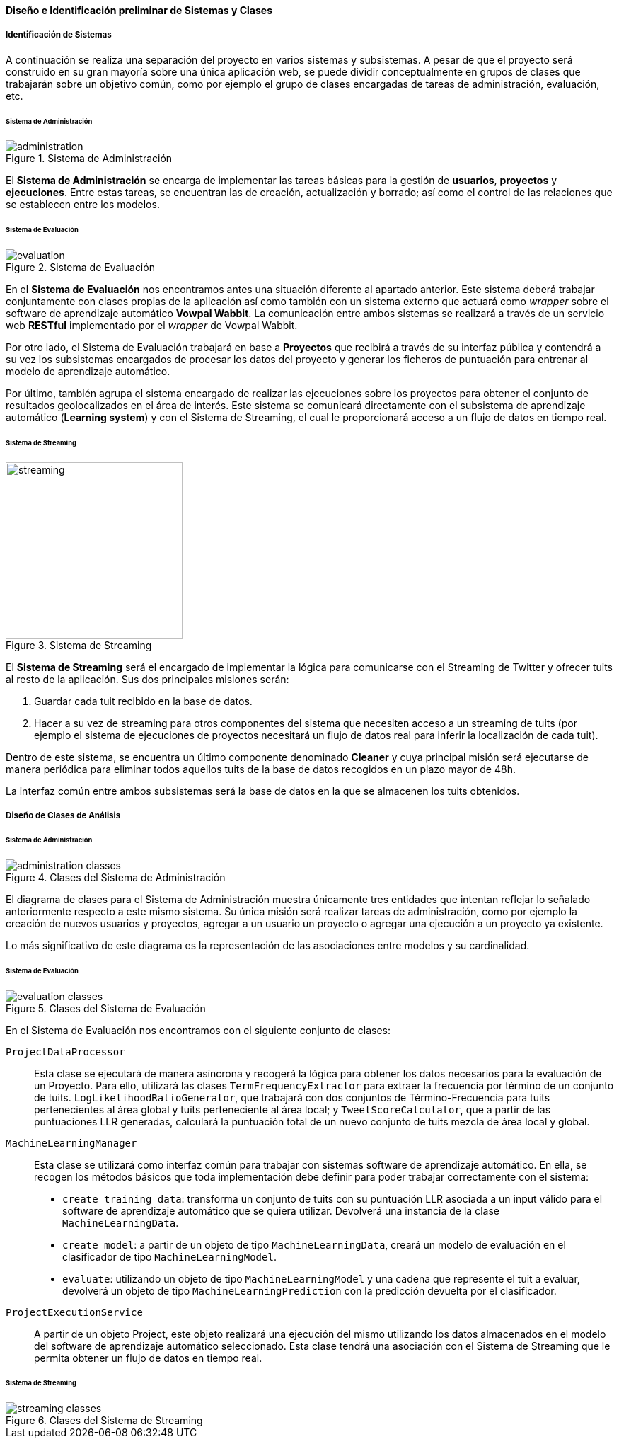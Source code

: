 ==== Diseño e Identificación preliminar de Sistemas y Clases

===== Identificación de Sistemas

A continuación se realiza una separación del proyecto en varios sistemas y subsistemas. A pesar de que el proyecto será construido en su gran mayoría sobre una única aplicación web, se puede dividir conceptualmente en grupos de clases que trabajarán sobre un objetivo común, como por ejemplo el grupo de clases encargadas de tareas de administración, evaluación, etc.

====== Sistema de Administración

.Sistema de Administración
image::application/systems/administration.png[align="center"]

El *Sistema de Administración* se encarga de implementar las tareas básicas para la gestión de *usuarios*, *proyectos* y *ejecuciones*. Entre estas tareas, se encuentran las de creación, actualización y borrado; así como el control de las relaciones que se establecen entre los modelos.

====== Sistema de Evaluación

.Sistema de Evaluación
image::application/systems/evaluation.png[align="center"]

En el *Sistema de Evaluación* nos encontramos antes una situación diferente al apartado anterior. Este sistema deberá trabajar conjuntamente con clases propias de la aplicación así como también con un sistema externo que actuará como _wrapper_ sobre el software de aprendizaje automático *Vowpal Wabbit*. La comunicación entre ambos sistemas se realizará a través de un servicio web *RESTful* implementado por el _wrapper_ de Vowpal Wabbit.

Por otro lado, el Sistema de Evaluación trabajará en base a *Proyectos* que recibirá a través de su interfaz pública y contendrá a su vez los subsistemas encargados de procesar los datos del proyecto y generar los ficheros de puntuación para entrenar al modelo de aprendizaje automático.

Por último, también agrupa el sistema encargado de realizar las ejecuciones sobre los proyectos para obtener el conjunto de resultados geolocalizados en el área de interés. Este sistema se comunicará directamente con el subsistema de aprendizaje automático (*Learning system*) y con el Sistema de Streaming, el cual le proporcionará acceso a un flujo de datos en tiempo real.

====== Sistema de Streaming

.Sistema de Streaming
image::application/systems/streaming.png[height="250px",align="center"]

El *Sistema de Streaming* será el encargado de implementar la lógica para comunicarse con el Streaming de Twitter y ofrecer tuits al resto de la aplicación. Sus dos principales misiones serán:

. Guardar cada tuit recibido en la base de datos.
. Hacer a su vez de streaming para otros componentes del sistema que necesiten acceso a un streaming de tuits (por ejemplo el sistema de ejecuciones de proyectos necesitará un flujo de datos real para inferir la localización de cada tuit).

Dentro de este sistema, se encuentra un último componente denominado *Cleaner* y cuya principal misión será ejecutarse de manera periódica para eliminar todos aquellos tuits de la base de datos recogidos en un plazo mayor de 48h.

La interfaz común entre ambos subsistemas será la base de datos en la que se almacenen los tuits obtenidos.

===== Diseño de Clases de Análisis

====== Sistema de Administración

.Clases del Sistema de Administración
image::application/systems/administration-classes.png[align="center"]

El diagrama de clases para el Sistema de Administración muestra únicamente tres entidades que intentan reflejar lo señalado anteriormente respecto a este mismo sistema. Su única misión será realizar tareas de administración, como por ejemplo la creación de nuevos usuarios y proyectos, agregar a un usuario un proyecto o agregar una ejecución a un proyecto ya existente.

Lo más significativo de este diagrama es la representación de las asociaciones entre modelos y su cardinalidad.

====== Sistema de Evaluación

.Clases del Sistema de Evaluación
image::application/systems/evaluation-classes.png[align="center"]

En el Sistema de Evaluación nos encontramos con el siguiente conjunto de clases:

`ProjectDataProcessor`::

Esta clase se ejecutará de manera asíncrona y recogerá la lógica para obtener los datos necesarios para la evaluación de un Proyecto. Para ello, utilizará las clases `TermFrequencyExtractor` para extraer la frecuencia por término de un conjunto de tuits. `LogLikelihoodRatioGenerator`, que trabajará con dos conjuntos de Término-Frecuencia para tuits pertenecientes al área global y tuits perteneciente al área local; y `TweetScoreCalculator`, que a partir de las puntuaciones LLR generadas, calculará la puntuación total de un nuevo conjunto de tuits mezcla de área local y global.

`MachineLearningManager`::

Esta clase se utilizará como interfaz común para trabajar con sistemas software de aprendizaje automático. En ella, se recogen los métodos básicos que toda implementación debe definir para poder trabajar correctamente con el sistema:
* `create_training_data`: transforma un conjunto de tuits con su puntuación LLR asociada a un input válido para el software de aprendizaje automático que se quiera utilizar. Devolverá una instancia de la clase `MachineLearningData`.
* `create_model`: a partir de un objeto de tipo `MachineLearningData`, creará un modelo de evaluación en el clasificador de tipo `MachineLearningModel`.
* `evaluate`: utilizando un objeto de tipo `MachineLearningModel` y una cadena que represente el tuit a evaluar, devolverá un objeto de tipo `MachineLearningPrediction` con la predicción devuelta por el clasificador.

`ProjectExecutionService`::

A partir de un objeto Project, este objeto realizará una ejecución del mismo utilizando los datos almacenados en el modelo del software de aprendizaje automático seleccionado. Esta clase tendrá una asociación con el Sistema de Streaming que le permita obtener un flujo de datos en tiempo real.

====== Sistema de Streaming

.Clases del Sistema de Streaming
image::application/systems/streaming-classes.png[align="center"]
